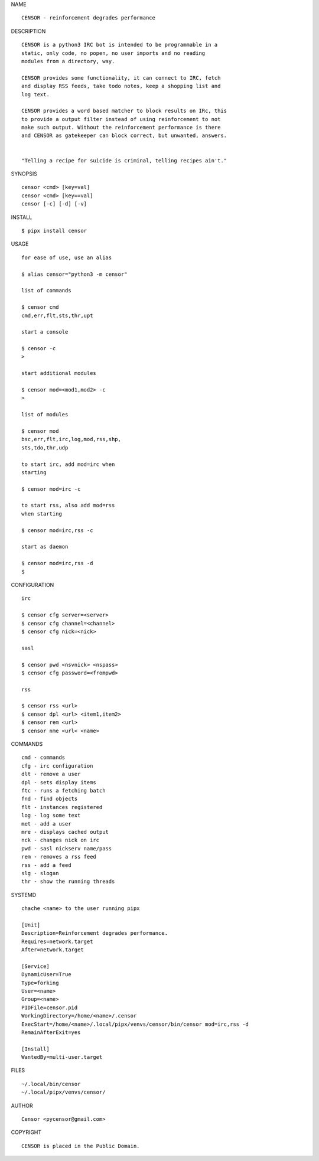 NAME

::

   CENSOR - reinforcement degrades performance


DESCRIPTION

::

    CENSOR is a python3 IRC bot is intended to be programmable in a
    static, only code, no popen, no user imports and no reading
    modules from a directory, way. 

    CENSOR provides some functionality, it can connect to IRC, fetch
    and display RSS feeds, take todo notes, keep a shopping list and
    log text.

    CENSOR provides a word based matcher to block results on IRc, this
    to provide a output filter instead of using reinforcement to not
    make such output. Without the reinforcement performance is there
    and CENSOR as gatekeeper can block correct, but unwanted, answers.


    "Telling a recipe for suicide is criminal, telling recipes ain't."


SYNOPSIS


::

    censor <cmd> [key=val] 
    censor <cmd> [key==val]
    censor [-c] [-d] [-v]


INSTALL


::

    $ pipx install censor

USAGE


::

    for ease of use, use an alias

    $ alias censor="python3 -m censor"

    list of commands

    $ censor cmd
    cmd,err,flt,sts,thr,upt

    start a console

    $ censor -c
    >

    start additional modules

    $ censor mod=<mod1,mod2> -c
    >

    list of modules

    $ censor mod
    bsc,err,flt,irc,log,mod,rss,shp,
    sts,tdo,thr,udp

    to start irc, add mod=irc when
    starting

    $ censor mod=irc -c

    to start rss, also add mod=rss
    when starting

    $ censor mod=irc,rss -c

    start as daemon

    $ censor mod=irc,rss -d
    $ 


CONFIGURATION


::

    irc

    $ censor cfg server=<server>
    $ censor cfg channel=<channel>
    $ censor cfg nick=<nick>

    sasl

    $ censor pwd <nsvnick> <nspass>
    $ censor cfg password=<frompwd>

    rss

    $ censor rss <url>
    $ censor dpl <url> <item1,item2>
    $ censor rem <url>
    $ censor nme <url< <name>


COMMANDS


::

    cmd - commands
    cfg - irc configuration
    dlt - remove a user
    dpl - sets display items
    ftc - runs a fetching batch
    fnd - find objects 
    flt - instances registered
    log - log some text
    met - add a user
    mre - displays cached output
    nck - changes nick on irc
    pwd - sasl nickserv name/pass
    rem - removes a rss feed
    rss - add a feed
    slg - slogan
    thr - show the running threads


SYSTEMD

::

    chache <name> to the user running pipx

    [Unit]
    Description=Reinforcement degrades performance.
    Requires=network.target
    After=network.target

    [Service]
    DynamicUser=True
    Type=forking
    User=<name>
    Group=<name>
    PIDFile=censor.pid
    WorkingDirectory=/home/<name>/.censor
    ExecStart=/home/<name>/.local/pipx/venvs/censor/bin/censor mod=irc,rss -d
    RemainAfterExit=yes

    [Install]
    WantedBy=multi-user.target


FILES

::

    ~/.local/bin/censor
    ~/.local/pipx/venvs/censor/


AUTHOR

::

    Censor <pycensor@gmail.com>


COPYRIGHT

::

    CENSOR is placed in the Public Domain.
